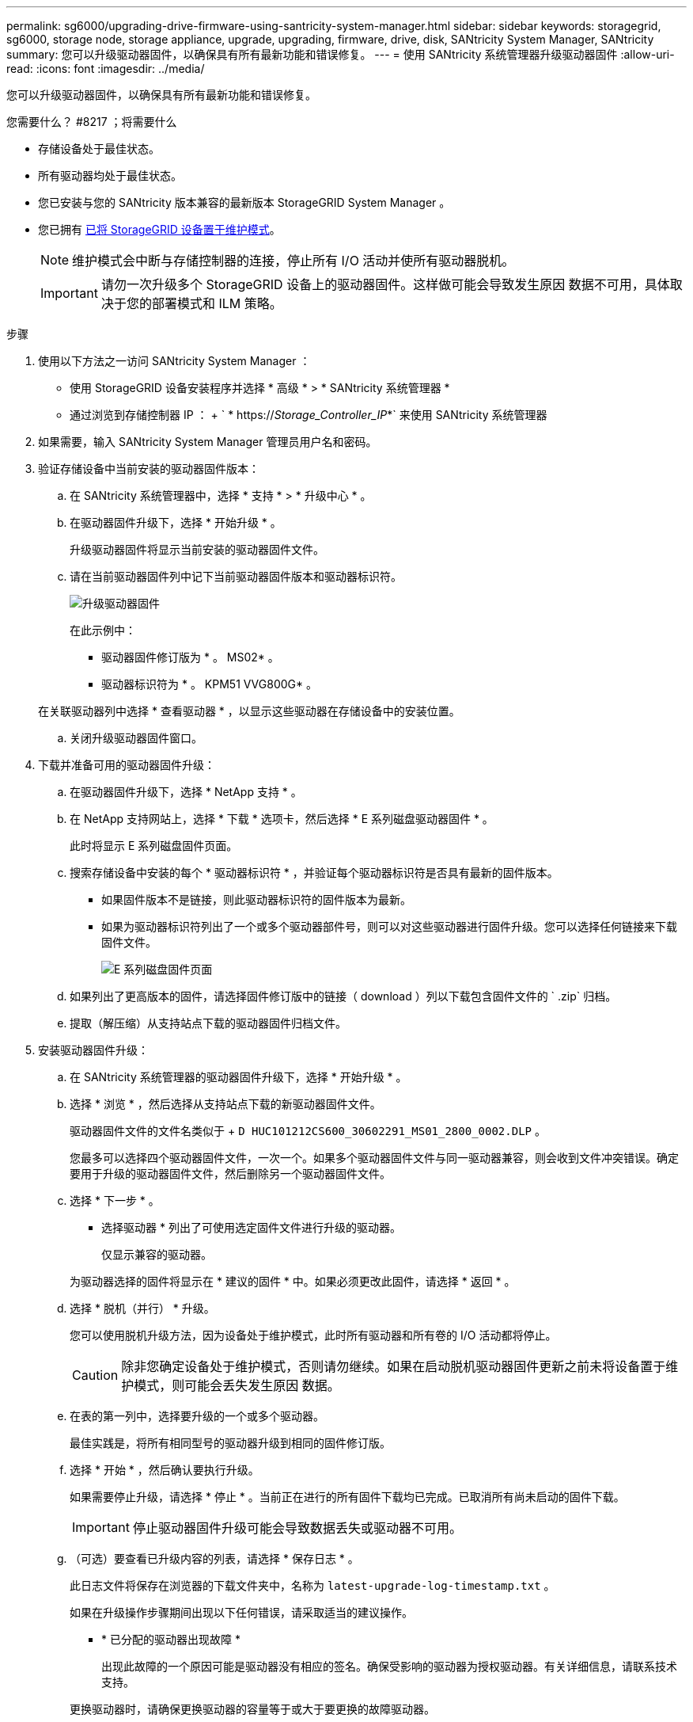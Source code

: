 ---
permalink: sg6000/upgrading-drive-firmware-using-santricity-system-manager.html 
sidebar: sidebar 
keywords: storagegrid, sg6000, storage node, storage appliance, upgrade, upgrading, firmware, drive, disk, SANtricity System Manager, SANtricity 
summary: 您可以升级驱动器固件，以确保具有所有最新功能和错误修复。 
---
= 使用 SANtricity 系统管理器升级驱动器固件
:allow-uri-read: 
:icons: font
:imagesdir: ../media/


[role="lead"]
您可以升级驱动器固件，以确保具有所有最新功能和错误修复。

.您需要什么？ #8217 ；将需要什么
* 存储设备处于最佳状态。
* 所有驱动器均处于最佳状态。
* 您已安装与您的 SANtricity 版本兼容的最新版本 StorageGRID System Manager 。
* 您已拥有 xref:placing-appliance-into-maintenance-mode.adoc[已将 StorageGRID 设备置于维护模式]。
+

NOTE: 维护模式会中断与存储控制器的连接，停止所有 I/O 活动并使所有驱动器脱机。

+

IMPORTANT: 请勿一次升级多个 StorageGRID 设备上的驱动器固件。这样做可能会导致发生原因 数据不可用，具体取决于您的部署模式和 ILM 策略。



.步骤
. 使用以下方法之一访问 SANtricity System Manager ：
+
** 使用 StorageGRID 设备安装程序并选择 * 高级 * > * SANtricity 系统管理器 *
** 通过浏览到存储控制器 IP ： + ` * https://_Storage_Controller_IP_*` 来使用 SANtricity 系统管理器


. 如果需要，输入 SANtricity System Manager 管理员用户名和密码。
. 验证存储设备中当前安装的驱动器固件版本：
+
.. 在 SANtricity 系统管理器中，选择 * 支持 * > * 升级中心 * 。
.. 在驱动器固件升级下，选择 * 开始升级 * 。
+
升级驱动器固件将显示当前安装的驱动器固件文件。

.. 请在当前驱动器固件列中记下当前驱动器固件版本和驱动器标识符。
+
image::../media/storagegrid_update_drive_firmware.png[升级驱动器固件]

+
在此示例中：

+
*** 驱动器固件修订版为 * 。 MS02* 。
*** 驱动器标识符为 * 。 KPM51 VVG800G* 。


+
在关联驱动器列中选择 * 查看驱动器 * ，以显示这些驱动器在存储设备中的安装位置。

.. 关闭升级驱动器固件窗口。


. 下载并准备可用的驱动器固件升级：
+
.. 在驱动器固件升级下，选择 * NetApp 支持 * 。
.. 在 NetApp 支持网站上，选择 * 下载 * 选项卡，然后选择 * E 系列磁盘驱动器固件 * 。
+
此时将显示 E 系列磁盘固件页面。

.. 搜索存储设备中安装的每个 * 驱动器标识符 * ，并验证每个驱动器标识符是否具有最新的固件版本。
+
*** 如果固件版本不是链接，则此驱动器标识符的固件版本为最新。
*** 如果为驱动器标识符列出了一个或多个驱动器部件号，则可以对这些驱动器进行固件升级。您可以选择任何链接来下载固件文件。
+
image::../media/storagegrid_drive_firmware_download.png[E 系列磁盘固件页面]



.. 如果列出了更高版本的固件，请选择固件修订版中的链接（ download ）列以下载包含固件文件的 ` .zip` 归档。
.. 提取（解压缩）从支持站点下载的驱动器固件归档文件。


. 安装驱动器固件升级：
+
.. 在 SANtricity 系统管理器的驱动器固件升级下，选择 * 开始升级 * 。
.. 选择 * 浏览 * ，然后选择从支持站点下载的新驱动器固件文件。
+
驱动器固件文件的文件名类似于 + `D HUC101212CS600_30602291_MS01_2800_0002.DLP` 。

+
您最多可以选择四个驱动器固件文件，一次一个。如果多个驱动器固件文件与同一驱动器兼容，则会收到文件冲突错误。确定要用于升级的驱动器固件文件，然后删除另一个驱动器固件文件。

.. 选择 * 下一步 * 。
+
* 选择驱动器 * 列出了可使用选定固件文件进行升级的驱动器。

+
仅显示兼容的驱动器。

+
为驱动器选择的固件将显示在 * 建议的固件 * 中。如果必须更改此固件，请选择 * 返回 * 。

.. 选择 * 脱机（并行） * 升级。
+
您可以使用脱机升级方法，因为设备处于维护模式，此时所有驱动器和所有卷的 I/O 活动都将停止。

+

CAUTION: 除非您确定设备处于维护模式，否则请勿继续。如果在启动脱机驱动器固件更新之前未将设备置于维护模式，则可能会丢失发生原因 数据。

.. 在表的第一列中，选择要升级的一个或多个驱动器。
+
最佳实践是，将所有相同型号的驱动器升级到相同的固件修订版。

.. 选择 * 开始 * ，然后确认要执行升级。
+
如果需要停止升级，请选择 * 停止 * 。当前正在进行的所有固件下载均已完成。已取消所有尚未启动的固件下载。

+

IMPORTANT: 停止驱动器固件升级可能会导致数据丢失或驱动器不可用。

.. （可选）要查看已升级内容的列表，请选择 * 保存日志 * 。
+
此日志文件将保存在浏览器的下载文件夹中，名称为 `latest-upgrade-log-timestamp.txt` 。

+
如果在升级操作步骤期间出现以下任何错误，请采取适当的建议操作。

+
*** * 已分配的驱动器出现故障 *
+
出现此故障的一个原因可能是驱动器没有相应的签名。确保受影响的驱动器为授权驱动器。有关详细信息，请联系技术支持。

+
更换驱动器时，请确保更换驱动器的容量等于或大于要更换的故障驱动器。

+
您可以在存储阵列接收 I/O 时更换故障驱动器

*** * 检查存储阵列 *
+
**** 确保已为每个控制器分配 IP 地址。
**** 确保连接到控制器的所有缆线均未损坏。
**** 确保所有缆线均已紧密连接。


*** * 集成热备用驱动器 *
+
必须先更正此错误情况，然后才能升级固件。

*** * 卷组不完整 *
+
如果一个或多个卷组或磁盘池不完整，则必须更正此错误情况，然后才能升级固件。

*** * 当前正在任何卷组上运行的独占操作（后台介质 / 奇偶校验扫描除外） *
+
如果正在执行一个或多个独占操作，则必须先完成这些操作，然后才能升级固件。使用 System Manager 监控操作进度。

*** * 缺少卷 *
+
您必须先更正缺少的卷情况，然后才能升级固件。

*** * 任一控制器处于非最佳状态 *
+
其中一个存储阵列控制器需要注意。必须先更正此情况，然后才能升级固件。

*** 控制器对象图形之间的存储分区信息不匹配 *
+
验证控制器上的数据时出错。请联系技术支持以解决此问题描述。

*** * SPM 验证数据库控制器检查失败 *
+
控制器上发生存储分区映射数据库错误。请联系技术支持以解决此问题描述。

*** * 配置数据库验证（如果存储阵列的控制器版本支持） *
+
控制器上发生配置数据库错误。请联系技术支持以解决此问题描述。

*** * 与 MEL 相关的检查 *
+
请联系技术支持以解决此问题描述。

*** * 在过去 7 天内报告了 10 个以上的 DDN 信息性或严重 MEL 事件 *
+
请联系技术支持以解决此问题描述。

*** * 过去 7 天报告了 2 页以上的 2C 严重 MEL 事件 *
+
请联系技术支持以解决此问题描述。

*** * 过去 7 天报告了 2 个以上的 " 降级驱动器通道 " 严重 MEL 事件 *
+
请联系技术支持以解决此问题描述。

*** * 过去 7 天内 4 个以上的关键 MEL 条目 *
+
请联系技术支持以解决此问题描述。





. 如果此操作步骤 已成功完成，并且您在节点处于维护模式时还需要执行其他过程，请立即执行。完成后，或者如果遇到任何故障并希望重新启动，请选择 * 高级 * > * 重新启动控制器 * ，然后选择以下选项之一：
+
** 选择 * 重新启动到 StorageGRID *
** 选择 * 重新启动至维护模式 * 以重新启动控制器，同时使节点仍处于维护模式。如果您在操作步骤 期间遇到任何故障并希望重新启动，请选择此选项。节点重新启动至维护模式后，从出现故障的操作步骤 中的相应步骤重新启动。
+
image::../media/reboot_controller_from_maintenance_mode.png[在维护模式下重新启动控制器]

+
设备重新启动并重新加入网格可能需要长达 20 分钟的时间。要确认重新启动已完成且节点已重新加入网格，请返回网格管理器。节点页面应显示设备节点的正常状态（节点名称左侧没有图标），表示没有处于活动状态的警报，并且节点已连接到网格。



+
image::../media/node_rejoin_grid_confirmation.png[设备节点已重新加入网格]



xref:upgrading-santricity-os-on-storage-controllers.adoc[升级存储控制器上的 SANtricity 操作系统]
